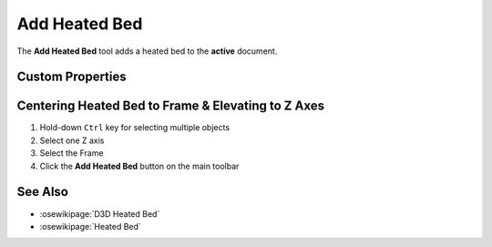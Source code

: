 |Heated Bed Icon| Add Heated Bed
================================

.. |Heated Bed Icon| image:: /../ose3dprinter/gui/resources/HeatedBed.svg
   :height: 32px
   :width: 32px
   :alt: Add Heated Bed Command

The **Add Heated Bed** tool adds a heated bed to the **active** document.

Custom Properties
-----------------
.. csv-table::
   :file: HeatedBedModelPropertyTable.csv
   :header-rows: 1

Centering Heated Bed to Frame & Elevating to Z Axes
---------------------------------------------------
1. Hold-down ``Ctrl`` key for selecting multiple objects
2. Select one Z axis
3. Select the Frame
4. Click the **Add Heated Bed** button on the main toolbar

.. image:: /_static/centering-and-raising-heated-bed.gif

See Also
--------

* :osewikipage:`D3D Heated Bed`
* :osewikipage:`Heated Bed`

